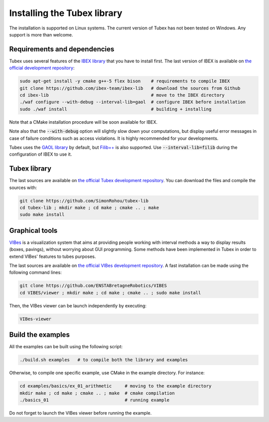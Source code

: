 Installing the Tubex library
============================

The installation is supported on Linux systems. The current version of Tubex has not been tested on Windows.
Any support is more than welcome.


Requirements and dependencies
-----------------------------

Tubex uses several features of the `IBEX library <http://www.ibex-lib.org/doc/install.html>`_ that you have to install first. The last version of IBEX is available on `the official development repository <https://github.com/ibex-team/ibex-lib>`_:

.. code-block:: bash

  sudo apt-get install -y cmake g++-5 flex bison    # requirements to compile IBEX
  git clone https://github.com/ibex-team/ibex-lib   # download the sources from Github
  cd ibex-lib                                       # move to the IBEX directory
  ./waf configure --with-debug --interval-lib=gaol  # configure IBEX before installation
  sudo ./waf install                                # building + installing

Note that a CMake installation procedure will be soon available for IBEX.

Note also that the :code:`--with-debug` option will slightly slow down your computations, but display useful error messages in case of failure conditions such as access violations. It is highly recommended for your developments.

Tubex uses the `GAOL library <http://frederic.goualard.net/#research-software>`_ by default, but `Filib++ <http://www2.math.uni-wuppertal.de/wrswt/preprints/prep_01_4.pdf>`_ is also supported. Use :code:`--interval-lib=filib` during the configuration of IBEX to use it.


Tubex library
-------------

The last sources are available on `the official Tubex development repository <https://github.com/SimonRohou/tubex-lib>`_. You can download the files and compile the sources with:

.. code-block:: bash

  git clone https://github.com/SimonRohou/tubex-lib
  cd tubex-lib ; mkdir make ; cd make ; cmake .. ; make
  sudo make install


Graphical tools
---------------

`VIBes <http://enstabretagnerobotics.github.io/VIBES/>`_ is a visualization system that aims at providing people working with interval methods a way to display results (boxes, pavings), without worrying about GUI programming.
Some methods have been implemented in Tubex in order to extend VIBes' features to tubes purposes.

The last sources are available on `the official VIBes development repository <https://github.com/ENSTABretagneRobotics/VIBES>`_. A fast installation can be made using the following command lines:

.. code-block:: bash

  git clone https://github.com/ENSTABretagneRobotics/VIBES
  cd VIBES/viewer ; mkdir make ; cd make ; cmake .. ; sudo make install

.. \todo: test sudo make install and executable access

Then, the VIBes viewer can be launch independently by executing:

.. code-block:: bash

  VIBes-viewer


Build the examples
------------------

All the examples can be built using the following script:

.. code-block:: bash

  ./build.sh examples   # to compile both the library and examples

Otherwise, to compile one specific example, use CMake in the example directory.
For instance:

.. code-block:: bash
  
  cd examples/basics/ex_01_arithmetic     # moving to the example directory
  mkdir make ; cd make ; cmake .. ; make  # cmake compilation
  ./basics_01                             # running example

Do not forget to launch the VIBes viewer before running the example.